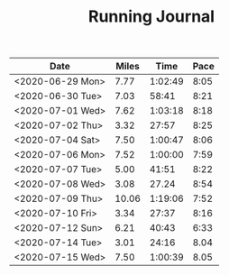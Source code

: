 #+TITLE: Running Journal

| Date             | Miles |    Time | Pace |
|------------------+-------+---------+------|
| <2020-06-29 Mon> |  7.77 | 1:02:49 | 8:05 |
| <2020-06-30 Tue> |  7.03 |   58:41 | 8:21 |
| <2020-07-01 Wed> |  7.62 | 1:03:18 | 8:18 |
| <2020-07-02 Thu> |  3.32 |   27:57 | 8:25 |
| <2020-07-04 Sat> |  7.50 | 1:00:47 | 8:06 |
| <2020-07-06 Mon> |  7.52 | 1:00:00 | 7:59 |
| <2020-07-07 Tue> |  5.00 |   41:51 | 8:22 |
| <2020-07-08 Wed> |  3.08 |   27.24 | 8:54 |
| <2020-07-09 Thu> | 10.06 | 1:19:06 | 7:52 |
| <2020-07-10 Fri> |  3.34 |   27:37 | 8:16 |
| <2020-07-12 Sun> |  6.21 |   40:43 | 6:33 |
| <2020-07-14 Tue> |  3.01 |   24:16 | 8.04 |
| <2020-07-15 Wed> |  7.50 | 1:00:39 | 8.05 |
